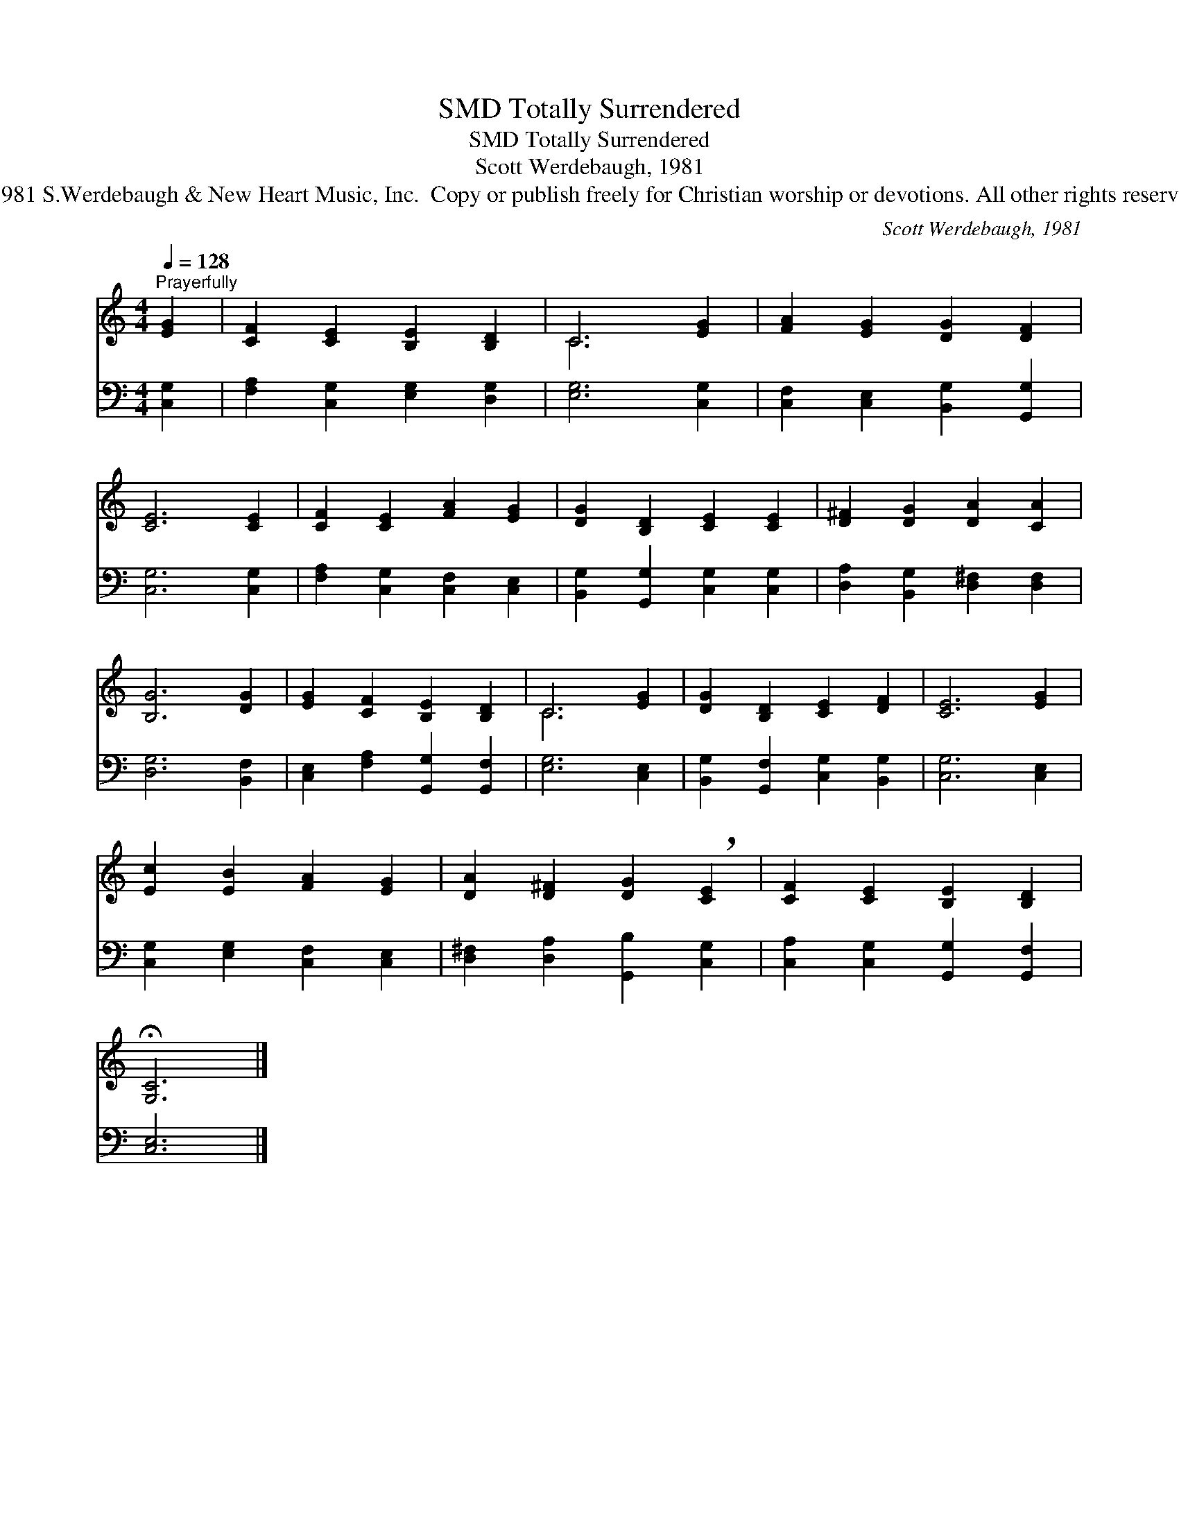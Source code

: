 X:1
T:Totally Surrendered, SMD
T:Totally Surrendered, SMD
T:Scott Werdebaugh, 1981
T:©1981 S.Werdebaugh &amp; New Heart Music, Inc.  Copy or publish freely for Christian worship or devotions. All other rights reserved.
C:Scott Werdebaugh, 1981
Z:©1981 S.Werdebaugh & New Heart Music, Inc.  Copy or publish freely for Christian worship or
Z:devotions. All other rights reserved.
%%score ( 1 2 ) 3
L:1/8
Q:1/4=128
M:4/4
K:C
V:1 treble 
V:2 treble 
V:3 bass 
V:1
"^Prayerfully" [EG]2 | [CF]2 [CE]2 [B,E]2 [B,D]2 | C6 [EG]2 | [FA]2 [EG]2 [DG]2 [DF]2 | %4
 [CE]6 [CE]2 | [CF]2 [CE]2 [FA]2 [EG]2 | [DG]2 [B,D]2 [CE]2 [CE]2 | [D^F]2 [DG]2 [DA]2 [CA]2 | %8
 [B,G]6 [DG]2 | [EG]2 [CF]2 [B,E]2 [B,D]2 | C6 [EG]2 | [DG]2 [B,D]2 [CE]2 [DF]2 | [CE]6 [EG]2 | %13
 [Ec]2 [EB]2 [FA]2 [EG]2 | [DA]2 [D^F]2 [DG]2 !breath![CE]2 | [CF]2 [CE]2 [B,E]2 [B,D]2 | %16
 !fermata![G,C]6 |] %17
V:2
 x2 | x8 | C6 x2 | x8 | x8 | x8 | x8 | x8 | x8 | x8 | C6 x2 | x8 | x8 | x8 | x8 | x8 | x6 |] %17
V:3
 [C,G,]2 | [F,A,]2 [C,G,]2 [E,G,]2 [D,G,]2 | [E,G,]6 [C,G,]2 | [C,F,]2 [C,E,]2 [B,,G,]2 [G,,G,]2 | %4
 [C,G,]6 [C,G,]2 | [F,A,]2 [C,G,]2 [C,F,]2 [C,E,]2 | [B,,G,]2 [G,,G,]2 [C,G,]2 [C,G,]2 | %7
 [D,A,]2 [B,,G,]2 [D,^F,]2 [D,F,]2 | [D,G,]6 [B,,F,]2 | [C,E,]2 [F,A,]2 [G,,G,]2 [G,,F,]2 | %10
 [E,G,]6 [C,E,]2 | [B,,G,]2 [G,,F,]2 [C,G,]2 [B,,G,]2 | [C,G,]6 [C,E,]2 | %13
 [C,G,]2 [E,G,]2 [C,F,]2 [C,E,]2 | [D,^F,]2 [D,A,]2 [G,,B,]2 [C,G,]2 | %15
 [C,A,]2 [C,G,]2 [G,,G,]2 [G,,F,]2 | [C,E,]6 |] %17

